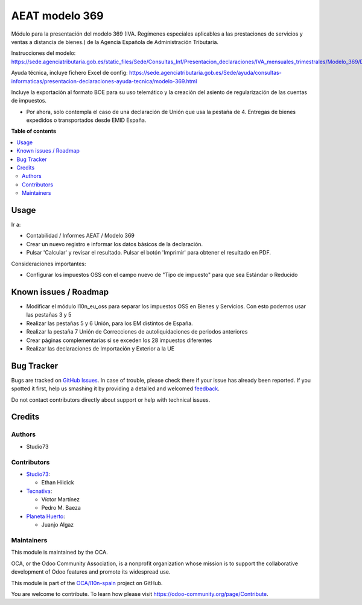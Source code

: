 ===============
AEAT modelo 369
===============

.. !!!!!!!!!!!!!!!!!!!!!!!!!!!!!!!!!!!!!!!!!!!!!!!!!!!!
   !! This file is generated by oca-gen-addon-readme !!
   !! changes will be overwritten.                   !!
   !!!!!!!!!!!!!!!!!!!!!!!!!!!!!!!!!!!!!!!!!!!!!!!!!!!!

.. |badge1| image:: https://img.shields.io/badge/maturity-Beta-yellow.png
    :target: https://odoo-community.org/page/development-status
    :alt: Beta
.. |badge2| image:: https://img.shields.io/badge/licence-AGPL--3-blue.png
    :target: http://www.gnu.org/licenses/agpl-3.0-standalone.html
    :alt: License: AGPL-3
.. |badge3| image:: https://img.shields.io/badge/github-OCA%2Fl10n--spain-lightgray.png?logo=github
    :target: https://github.com/OCA/l10n-spain/tree/15.0/l10n_es_aeat_mod369
    :alt: OCA/l10n-spain
.. |badge4| image:: https://img.shields.io/badge/weblate-Translate%20me-F47D42.png
    :target: https://translation.odoo-community.org/projects/l10n-spain-15-0/l10n-spain-15-0-l10n_es_aeat_mod369
    :alt: Translate me on Weblate
.. |badge5| image:: https://img.shields.io/badge/runbot-Try%20me-875A7B.png
    :target: https://runbot.odoo-community.org/runbot/189/15.0
    :alt: Try me on Runbot

|badge1| |badge2| |badge3| |badge4| |badge5| 

Módulo para la presentación del modelo 369 (IVA. Regímenes especiales aplicables a las prestaciones de servicios y ventas a distancia de bienes.) de la
Agencia Española de Administración Tributaria.

Instrucciones del modelo: https://sede.agenciatributaria.gob.es/static_files/Sede/Consultas_Inf/Presentacion_declaraciones/IVA_mensuales_trimestrales/Modelo_369/Descripcion_PresentacionFichero369_v1.pdf

Ayuda técnica, incluye fichero Excel de config: https://sede.agenciatributaria.gob.es/Sede/ayuda/consultas-informaticas/presentacion-declaraciones-ayuda-tecnica/modelo-369.html

Incluye la exportación al formato BOE para su uso telemático y la creación
del asiento de regularización de las cuentas de impuestos.

* Por ahora, solo contempla el caso de una declaración de Unión
  que usa la pestaña de 4. Entregas de bienes expedidos o transportados desde EMID España.

**Table of contents**

.. contents::
   :local:

Usage
=====

Ir a:

* Contabilidad / Informes AEAT / Modelo 369
* Crear un nuevo registro e informar los datos básicos de la declaración.
* Pulsar 'Calcular' y revisar el resultado. Pulsar el botón 'Imprimir' para
  obtener el resultado en PDF.

Consideraciones importantes:

* Configurar los impuestos OSS con el campo nuevo de "Tipo de impuesto" para que sea Estándar o Reducido

Known issues / Roadmap
======================

* Modificar el módulo l10n_eu_oss para separar los impuestos OSS
  en Bienes y Servicios. Con esto podemos usar las pestañas 3 y 5
* Realizar las pestañas 5 y 6 Unión, para los EM distintos de España.
* Realizar la pestaña 7 Unión de Correcciones de autoliquidaciones de periodos anteriores
* Crear páginas complementarias si se exceden los 28 impuestos diferentes
* Realizar las declaraciones de Importación y Exterior a la UE

Bug Tracker
===========

Bugs are tracked on `GitHub Issues <https://github.com/OCA/l10n-spain/issues>`_.
In case of trouble, please check there if your issue has already been reported.
If you spotted it first, help us smashing it by providing a detailed and welcomed
`feedback <https://github.com/OCA/l10n-spain/issues/new?body=module:%20l10n_es_aeat_mod369%0Aversion:%2015.0%0A%0A**Steps%20to%20reproduce**%0A-%20...%0A%0A**Current%20behavior**%0A%0A**Expected%20behavior**>`_.

Do not contact contributors directly about support or help with technical issues.

Credits
=======

Authors
~~~~~~~

* Studio73

Contributors
~~~~~~~~~~~~

* `Studio73 <https://www.studio73.es>`__:

  * Ethan Hildick

* `Tecnativa <https://www.tecnativa.com>`_:

  * Víctor Martínez
  * Pedro M. Baeza

* `Planeta Huerto <https://www.planetahuerto.es>`_:

  * Juanjo Algaz

Maintainers
~~~~~~~~~~~

This module is maintained by the OCA.

.. image:: https://odoo-community.org/logo.png
   :alt: Odoo Community Association
   :target: https://odoo-community.org

OCA, or the Odoo Community Association, is a nonprofit organization whose
mission is to support the collaborative development of Odoo features and
promote its widespread use.

This module is part of the `OCA/l10n-spain <https://github.com/OCA/l10n-spain/tree/15.0/l10n_es_aeat_mod369>`_ project on GitHub.

You are welcome to contribute. To learn how please visit https://odoo-community.org/page/Contribute.

